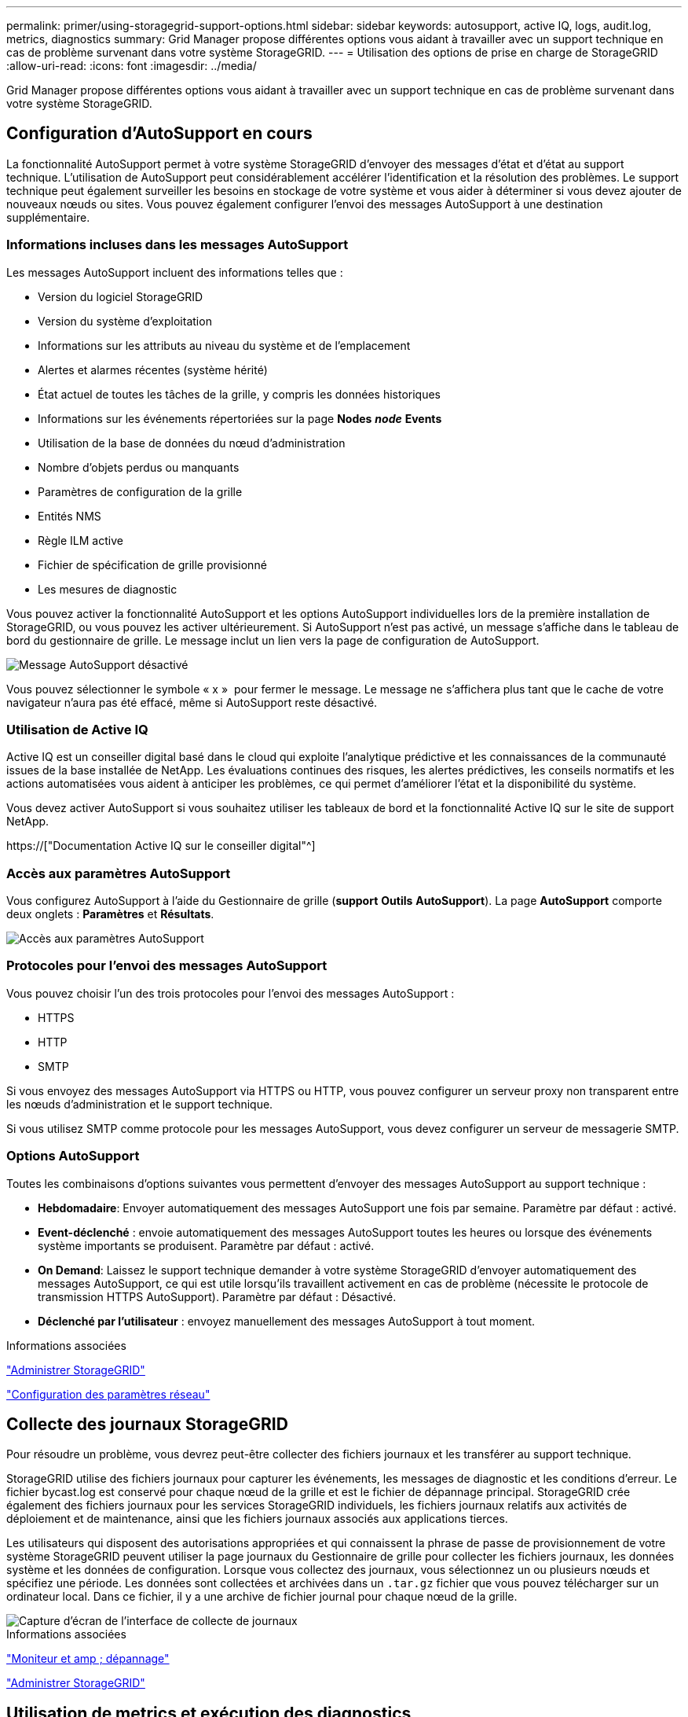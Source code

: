 ---
permalink: primer/using-storagegrid-support-options.html 
sidebar: sidebar 
keywords: autosupport, active IQ, logs, audit.log, metrics, diagnostics 
summary: Grid Manager propose différentes options vous aidant à travailler avec un support technique en cas de problème survenant dans votre système StorageGRID. 
---
= Utilisation des options de prise en charge de StorageGRID
:allow-uri-read: 
:icons: font
:imagesdir: ../media/


[role="lead"]
Grid Manager propose différentes options vous aidant à travailler avec un support technique en cas de problème survenant dans votre système StorageGRID.



== Configuration d'AutoSupport en cours

La fonctionnalité AutoSupport permet à votre système StorageGRID d'envoyer des messages d'état et d'état au support technique. L'utilisation de AutoSupport peut considérablement accélérer l'identification et la résolution des problèmes. Le support technique peut également surveiller les besoins en stockage de votre système et vous aider à déterminer si vous devez ajouter de nouveaux nœuds ou sites. Vous pouvez également configurer l'envoi des messages AutoSupport à une destination supplémentaire.



=== Informations incluses dans les messages AutoSupport

Les messages AutoSupport incluent des informations telles que :

* Version du logiciel StorageGRID
* Version du système d'exploitation
* Informations sur les attributs au niveau du système et de l'emplacement
* Alertes et alarmes récentes (système hérité)
* État actuel de toutes les tâches de la grille, y compris les données historiques
* Informations sur les événements répertoriées sur la page *Nodes* *_node_* *Events*
* Utilisation de la base de données du nœud d'administration
* Nombre d'objets perdus ou manquants
* Paramètres de configuration de la grille
* Entités NMS
* Règle ILM active
* Fichier de spécification de grille provisionné
* Les mesures de diagnostic


Vous pouvez activer la fonctionnalité AutoSupport et les options AutoSupport individuelles lors de la première installation de StorageGRID, ou vous pouvez les activer ultérieurement. Si AutoSupport n'est pas activé, un message s'affiche dans le tableau de bord du gestionnaire de grille. Le message inclut un lien vers la page de configuration de AutoSupport.

image::../media/autosupport_disabled_message.png[Message AutoSupport désactivé]

Vous pouvez sélectionner le symbole « x » image:../media/autosupport_close_message.png[""] pour fermer le message. Le message ne s'affichera plus tant que le cache de votre navigateur n'aura pas été effacé, même si AutoSupport reste désactivé.



=== Utilisation de Active IQ

Active IQ est un conseiller digital basé dans le cloud qui exploite l'analytique prédictive et les connaissances de la communauté issues de la base installée de NetApp. Les évaluations continues des risques, les alertes prédictives, les conseils normatifs et les actions automatisées vous aident à anticiper les problèmes, ce qui permet d'améliorer l'état et la disponibilité du système.

Vous devez activer AutoSupport si vous souhaitez utiliser les tableaux de bord et la fonctionnalité Active IQ sur le site de support NetApp.

https://["Documentation Active IQ sur le conseiller digital"^]



=== Accès aux paramètres AutoSupport

Vous configurez AutoSupport à l'aide du Gestionnaire de grille (*support* *Outils* *AutoSupport*). La page *AutoSupport* comporte deux onglets : *Paramètres* et *Résultats*.

image::../media/autosupport_accessing_settings.png[Accès aux paramètres AutoSupport]



=== Protocoles pour l'envoi des messages AutoSupport

Vous pouvez choisir l'un des trois protocoles pour l'envoi des messages AutoSupport :

* HTTPS
* HTTP
* SMTP


Si vous envoyez des messages AutoSupport via HTTPS ou HTTP, vous pouvez configurer un serveur proxy non transparent entre les nœuds d'administration et le support technique.

Si vous utilisez SMTP comme protocole pour les messages AutoSupport, vous devez configurer un serveur de messagerie SMTP.



=== Options AutoSupport

Toutes les combinaisons d'options suivantes vous permettent d'envoyer des messages AutoSupport au support technique :

* *Hebdomadaire*: Envoyer automatiquement des messages AutoSupport une fois par semaine. Paramètre par défaut : activé.
* *Event-déclenché* : envoie automatiquement des messages AutoSupport toutes les heures ou lorsque des événements système importants se produisent. Paramètre par défaut : activé.
* *On Demand*: Laissez le support technique demander à votre système StorageGRID d'envoyer automatiquement des messages AutoSupport, ce qui est utile lorsqu'ils travaillent activement en cas de problème (nécessite le protocole de transmission HTTPS AutoSupport). Paramètre par défaut : Désactivé.
* *Déclenché par l'utilisateur* : envoyez manuellement des messages AutoSupport à tout moment.


.Informations associées
link:../admin/index.html["Administrer StorageGRID"]

link:configuring-network-settings.html["Configuration des paramètres réseau"]



== Collecte des journaux StorageGRID

Pour résoudre un problème, vous devrez peut-être collecter des fichiers journaux et les transférer au support technique.

StorageGRID utilise des fichiers journaux pour capturer les événements, les messages de diagnostic et les conditions d'erreur. Le fichier bycast.log est conservé pour chaque nœud de la grille et est le fichier de dépannage principal. StorageGRID crée également des fichiers journaux pour les services StorageGRID individuels, les fichiers journaux relatifs aux activités de déploiement et de maintenance, ainsi que les fichiers journaux associés aux applications tierces.

Les utilisateurs qui disposent des autorisations appropriées et qui connaissent la phrase de passe de provisionnement de votre système StorageGRID peuvent utiliser la page journaux du Gestionnaire de grille pour collecter les fichiers journaux, les données système et les données de configuration. Lorsque vous collectez des journaux, vous sélectionnez un ou plusieurs nœuds et spécifiez une période. Les données sont collectées et archivées dans un `.tar.gz` fichier que vous pouvez télécharger sur un ordinateur local. Dans ce fichier, il y a une archive de fichier journal pour chaque nœud de la grille.

image::../media/support_logs_select_nodes.gif[Capture d'écran de l'interface de collecte de journaux]

.Informations associées
link:../monitor/index.html["Moniteur et amp ; dépannage"]

link:../admin/index.html["Administrer StorageGRID"]



== Utilisation de metrics et exécution des diagnostics

Lorsque vous dépannez un problème, vous pouvez consulter les graphiques et les metrics détaillés de votre système StorageGRID en collaboration avec le support technique. Vous pouvez également exécuter des requêtes de diagnostic prédéfinies afin d'évaluer de manière proactive les valeurs clés de votre système StorageGRID.



=== Page métriques

La page Metrics permet d'accéder aux interfaces utilisateur de Prometheus et Grafana. Prometheus est un logiciel open source qui permet de collecter des metrics. Grafana est un logiciel open source permettant de visualiser les metrics.


IMPORTANT: Les outils disponibles sur la page métriques sont destinés au support technique. Certaines fonctions et options de menu de ces outils sont intentionnellement non fonctionnelles et peuvent faire l'objet de modifications.

image::../media/metrics_page.png[Page mesures]

Le lien de la section Prometheus de la page Metrics vous permet d'interroger les valeurs actuelles des metrics StorageGRID et d'afficher les graphiques des valeurs dans le temps.

image::../media/metrics_page_prometheus.png[Page de metrics Prometheus]


NOTE: Les indicateurs qui incluent _private_ dans leurs noms sont destinés à un usage interne uniquement et peuvent être modifiés sans préavis entre les versions de StorageGRID.

Les liens de la section Grafana de la page Metrics vous permettent d'accéder aux tableaux de bord pré-construits contenant des graphiques des metrics StorageGRID au fil du temps.

image::../media/metrics_page_grafana.png[Metrics page Grafana]



=== Page de diagnostic

La page Diagnostics effectue un ensemble de vérifications de diagnostic pré-construites sur l'état actuel de la grille. Dans l'exemple, tous les diagnostics ont un état Normal.

image::../media/support_diagnostics_page.png[Page support Diagnostics]

En cliquant sur un diagnostic spécifique, vous pouvez afficher des détails sur le diagnostic et ses résultats actuels.

Dans cet exemple, l'utilisation actuelle du processeur pour chaque nœud d'un système StorageGRID est indiquée. Toutes les valeurs de nœud sont inférieures aux seuils attention et mise en garde, de sorte que l'état général du diagnostic est Normal.

image::../media/support_diagnostics_cpu_utilization.png[Utilisation de l'UC des diagnostics de support]

.Informations associées
link:../monitor/index.html["Moniteur et amp ; dépannage"]
